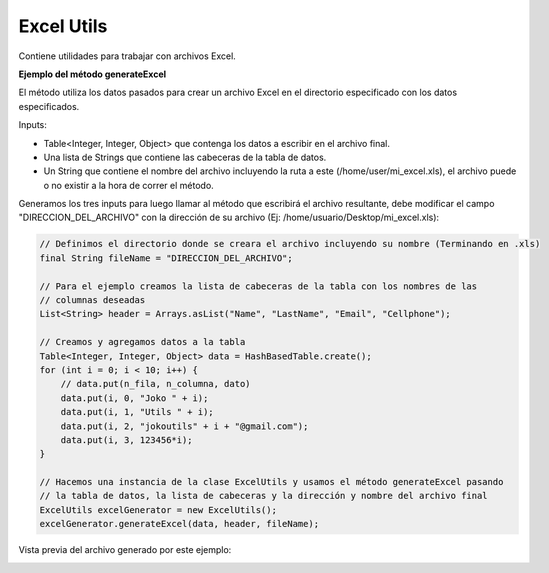 -----------
Excel Utils
-----------
Contiene utilidades para trabajar con archivos Excel.

**Ejemplo del método generateExcel**

El método utiliza los datos pasados para crear un archivo Excel en el directorio especificado con los datos especificados.

Inputs:

* Table<Integer, Integer, Object> que contenga los datos a escribir en el archivo final.
* Una lista de Strings que contiene las cabeceras de la tabla de datos.
* Un String que contiene el nombre del archivo incluyendo la ruta a este (/home/user/mi_excel.xls), el archivo puede o no existir a la hora de correr el método.

Generamos los tres inputs para luego llamar al método que escribirá el archivo resultante, debe modificar el campo "DIRECCION_DEL_ARCHIVO" con la dirección de su archivo (Ej: /home/usuario/Desktop/mi_excel.xls):

.. code-block:: java
        
    // Definimos el directorio donde se creara el archivo incluyendo su nombre (Terminando en .xls)
    final String fileName = "DIRECCION_DEL_ARCHIVO";

    // Para el ejemplo creamos la lista de cabeceras de la tabla con los nombres de las 
    // columnas deseadas
    List<String> header = Arrays.asList("Name", "LastName", "Email", "Cellphone");

    // Creamos y agregamos datos a la tabla
    Table<Integer, Integer, Object> data = HashBasedTable.create();
    for (int i = 0; i < 10; i++) {
        // data.put(n_fila, n_columna, dato)
        data.put(i, 0, "Joko " + i);
        data.put(i, 1, "Utils " + i);
        data.put(i, 2, "jokoutils" + i + "@gmail.com");
        data.put(i, 3, 123456*i);
    }

    // Hacemos una instancia de la clase ExcelUtils y usamos el método generateExcel pasando 
    // la tabla de datos, la lista de cabeceras y la dirección y nombre del archivo final
    ExcelUtils excelGenerator = new ExcelUtils();
    excelGenerator.generateExcel(data, header, fileName);

Vista previa del archivo generado por este ejemplo:

.. image:: /_static/images/joko-utils/ExcelUtils/generateExcel_img1.png
    :align: center
